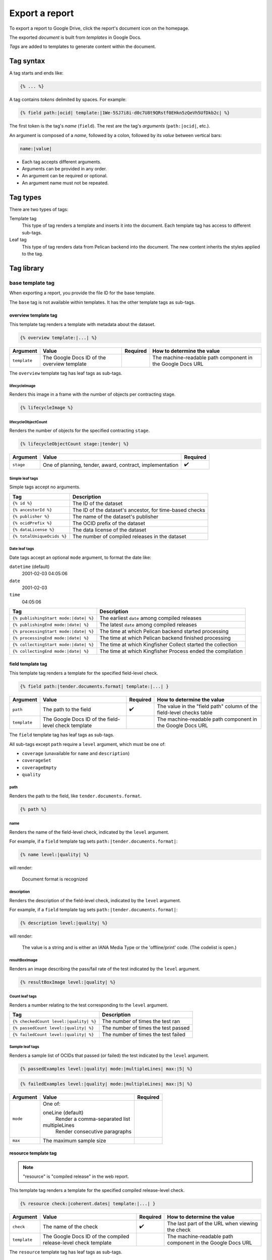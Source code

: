 Export a report
===============

To export a report to Google Drive, click the report's document icon on the homepage.

The exported *document* is built from *templates* in Google Docs.

*Tags* are added to templates to generate content within the document.

Tag syntax
----------

A tag starts and ends like:

.. code-block:: none

   {% ... %}

A tag contains *tokens* delimited by spaces. For example:

.. code-block:: none

   {% field path:|ocid| template:|1We-5SJ7i8i-d0c7U8t9QRstf0EHkn5zQeVh5UfDkb2c| %}

The first token is the tag's *name* (``field``). The rest are the tag's *arguments* (``path:|ocid|``, etc.).

An argument is composed of a *name*, followed by a colon, followed by its *value* between vertical bars:

.. code-block:: none

   name:|value|

-  Each tag accepts different arguments.
-  Arguments can be provided in any order.
-  An argument can be required or optional.
-  An argument name must not be repeated.

Tag types
---------

There are two types of tags:

Template tag
  This type of tag renders a template and inserts it into the document. Each template tag has access to different sub-tags.
Leaf tag
  This type of tag renders data from Pelican backend into the document. The new content inherits the styles applied to the tag.

Tag library
-----------

base template tag
~~~~~~~~~~~~~~~~~

When exporting a report, you provide the file ID for the base template.

The ``base`` tag is not available within templates. It has the other template tags as sub-tags.

overview template tag
^^^^^^^^^^^^^^^^^^^^^

This template tag renders a template with metadata about the dataset.

.. code-block:: none

   {% overview template:|...| %}

.. list-table::
   :header-rows: 1

   * - Argument
     - Value
     - Required
     - How to determine the value
   * - ``template``
     - The Google Docs ID of the overview template
     -
     - The machine-readable path component in the Google Docs URL

The ``overview`` template tag has leaf tags as sub-tags.

lifecycleImage
''''''''''''''

Renders this image in a frame with the number of objects per contracting stage.

.. code-block:: none

   {% lifecycleImage %}

.. image:: ../backend/exporter/assets/images/lifecycle.png

lifecycleObjectCount
''''''''''''''''''''

Renders the number of objects for the specified contracting ``stage``.

.. code-block:: none

   {% lifecycleObjectCount stage:|tender| %}

.. list-table::
   :header-rows: 1

   * - Argument
     - Value
     - Required
   * - ``stage``
     - One of planning, tender, award, contract, implementation
     - ✔️

Simple leaf tags
''''''''''''''''

Simple tags accept no arguments.

.. list-table::
   :header-rows: 1

   * - Tag
     - Description
   * - ``{% id %}``
     - The ID of the dataset
   * - ``{% ancestorId %}``
     - The ID of the dataset's ancestor, for time-based checks
   * - ``{% publisher %}``
     - The name of the dataset's publisher
   * - ``{% ocidPrefix %}``
     - The OCID prefix of the dataset
   * - ``{% dataLicense %}``
     - The data license of the dataset
   * - ``{% totalUniqueOcids %}``
     - The number of compiled releases in the dataset

Date leaf tags
''''''''''''''

Date tags accept an optional ``mode`` argument, to format the date like:

``datetime`` (default)
  2001-02-03 04:05:06
``date``
  2001-02-03
``time``
  04:05:06

.. list-table::
   :header-rows: 1

   * - Tag
     - Description
   * - ``{% publishingStart mode:|date| %}``
     - The earliest ``date`` among compiled releases
   * - ``{% publishingEnd mode:|date| %}``
     - The latest ``date`` among compiled releases
   * - ``{% processingStart mode:|date| %}``
     - The time at which Pelican backend started processing
   * - ``{% processingEnd mode:|date| %}``
     - The time at which Pelican backend finished processing
   * - ``{% collectingStart mode:|date| %}``
     - The time at which Kingfisher Collect started the collection
   * - ``{% collectingEnd mode:|date| %}``
     - The time at which Kingfisher Process ended the compilation

field template tag
^^^^^^^^^^^^^^^^^^

This template tag renders a template for the specified field-level check.

.. code-block:: none

   {% field path:|tender.documents.format| template:|...| }

.. list-table::
   :header-rows: 1

   * - Argument
     - Value
     - Required
     - How to determine the value
   * - ``path``
     - The path to the field
     - ✔️
     - The value in the "field path" column of the field-level checks table
   * - ``template``
     - The Google Docs ID of the field-level check template
     -
     - The machine-readable path component in the Google Docs URL

The ``field`` template tag has leaf tags as sub-tags.

All sub-tags except ``path`` require a ``level`` argument, which must be one of:

-  ``coverage`` (unavailable for ``name`` and ``description``)
-  ``coverageSet``
-  ``coverageEmpty``
-  ``quality``

path
''''

Renders the path to the field, like ``tender.documents.format``.

.. code-block:: none

   {% path %}

name
''''

Renders the name of the field-level check, indicated by the ``level`` argument.

For example, if a ``field`` template tag sets ``path:|tender.documents.format|``:

.. code-block:: none

   {% name level:|quality| %}

will render:

   Document format is recognized

description
'''''''''''

Renders the description of the field-level check, indicated by the ``level`` argument.

For example, if a ``field`` template tag sets ``path:|tender.documents.format|``:

.. code-block:: none

   {% description level:|quality| %}

will render:

   The value is a string and is either an IANA Media Type or the 'offline/print' code. (The codelist is open.)

resultBoxImage
''''''''''''''

Renders an image describing the pass/fail rate of the test indicated by the ``level`` argument.

.. code-block:: none

   {% resultBoxImage level:|quality| %}

Count leaf tags
'''''''''''''''

Renders a number relating to the test corresponding to the ``level`` argument.

.. list-table::
   :header-rows: 1

   * - Tag
     - Description
   * - ``{% checkedCount level:|quality| %}``
     - The number of times the test ran
   * - ``{% passedCount level:|quality| %}``
     - The number of times the test passed
   * - ``{% failedCount level:|quality| %}``
     - The number of times the test failed

Sample leaf tags
''''''''''''''''

Renders a sample list of OCIDs that passed (or failed) the test indicated by the ``level`` argument.

.. code-block:: none

   {% passedExamples level:|quality| mode:|multipleLines| max:|5| %}

.. code-block:: none

   {% failedExamples level:|quality| mode:|multipleLines| max:|5| %}

.. list-table::
   :header-rows: 1

   * - Argument
     - Value
     - Required
   * - ``mode``
     - One of:

       oneLine (default)
         Render a comma-separated list
       multipleLines
         Render consecutive paragraphs
     -
   * - ``max``
     - The maximum sample size
     -

resource template tag
^^^^^^^^^^^^^^^^^^^^^

.. note::

   "resource" is "compiled release" in the web report.

This template tag renders a template for the specified compiled release-level check.

.. code-block:: none

   {% resource check:|coherent.dates| template:|...| }

.. list-table::
   :header-rows: 1

   * - Argument
     - Value
     - Required
     - How to determine the value
   * - ``check``
     - The name of the check
     - ✔️
     - The last part of the URL when viewing the check
   * - ``template``
     - The Google Docs ID of the compiled release-level check template
     -
     - The machine-readable path component in the Google Docs URL

The ``resource`` template tag has leaf tags as sub-tags.

resultBoxImage
''''''''''''''

Renders an image describing the pass/fail rate of the test.

.. code-block:: none

   {% resultBoxImage %}

Simple leaf tags
''''''''''''''''

Simple tags accept no arguments.

.. list-table::
   :header-rows: 1

   * - Tag
     - Description
   * - ``{% name %}``
     - The name of the check
   * - ``{% description %}``
     - The description of the check
   * - ``{% checkedCount %}``
     - The number of times the test ran
   * - ``{% passedCount %}``
     - The number of times the test passed
   * - ``{% failedCount %}``
     - The number of times the test failed
   * - ``{% notAvailableCount %}``
     - The number of times the test was skipped

Sample leaf tags
''''''''''''''''

Renders a sample list of OCIDs that passed (or failed, or skipped) the test.

.. code-block:: none

   {% passedExamples mode:|multipleLines| max:|5| %}

.. code-block:: none

   {% failedExamples mode:|multipleLines| max:|5| %}

.. code-block:: none

   {% notAvailableExamples mode:|multipleLines| max:|5| %}

.. list-table::
   :header-rows: 1

   * - Argument
     - Value
     - Required
   * - ``mode``
     - One of:

       oneLine (default)
         Render a comma-separated list
       multipleLines
         Render consecutive paragraphs
     -
   * - ``max``
     - The maximum sample size
     -

dataset
^^^^^^^

.. note::

   "dataset" is "collection" in the web report.

This template tag renders a template for the specified dataset-level check.

.. code-block:: none

   {% dataset check:|distribution.tender_value| template:|...| }

.. list-table::
   :header-rows: 1

   * - Argument
     - Value
     - Required
     - How to determine the value
   * - ``check``
     - The name of the check
     - ✔️
     - The last part of the URL when viewing the check
   * - ``template``
     - The Google Docs ID of the dataset-level check template
     -
     - The machine-readable path component in the Google Docs URL

The ``dataset`` template tag has leaf tags as sub-tags.

The available tags vary, depending on the type of check.

Common simple leaf tags
'''''''''''''''''''''''

Simple tags accept no arguments.

.. list-table::
   :header-rows: 1

   * - Tag
     - Description
   * - ``{% name %}``
     - The name of the check
   * - ``{% description %}``
     - The description of the check
   * - ``{% result %}``
     - The result of the check ("Passed", "Failed" or "Undefined")
   * - ``{% value %}``
     - The value of the check (0 to 100, or "Undefined")

Code distribution checks
''''''''''''''''''''''''

-  share
-  count
-  examples
-  resultBoxImage

Value distribution checks
'''''''''''''''''''''''''

-  share
-  count
-  examples
-  sum
-  resultBoxImage

Value repetition checks
'''''''''''''''''''''''

-  share
-  count
-  examples
-  amount
-  resultBoxImage

Buyer distribution check
''''''''''''''''''''''''

-  ocidCount
-  buyerCount
-  totalOcidCount
-  totalBuyerCount
-  examples

Buyer repetition check
''''''''''''''''''''''

.. list-table::
   :header-rows: 1

   * - Tag
     - Description
   * - ``{% buyerIdentifierId %}``
     - The most common buyer's ``.identifier.id``
   * - ``{% buyerIdentifierScheme %}``
     - The most common buyer's ``.identifier.scheme``
   * - ``{% ocidCount %}``
     - The number of OCIDs in which the buyer is represented
   * - ``{% ocidShare %}``
     - The share of OCIDs in which the buyer is represented
   * - ``{% totalOcidCount %}``
     - The total number of OCIDs
   * - ``{% examples max:|5| %}``
     - A sample list of OCIDs with the most common buyer

Other checks
''''''''''''

.. list-table::
   :header-rows: 1

   * - Tag
     - Description
   * - ``{% checkedCount %}``
     - The number of times the test was run
   * - ``{% passedCount %}``
     - The number of times the test passed
   * - ``{% failedCount %}``
     - The number of times the test failed
   * - ``{% passedExamples max:|5| %}``
     - A sample list of OCIDs that passed the test
   * - ``{% failedExamples max:|5| %}``
     - A sample list of OCIDs that failed the test
   * - ``{% resultBoxImage %}``
     - An image describing the pass/fail rate of the test
